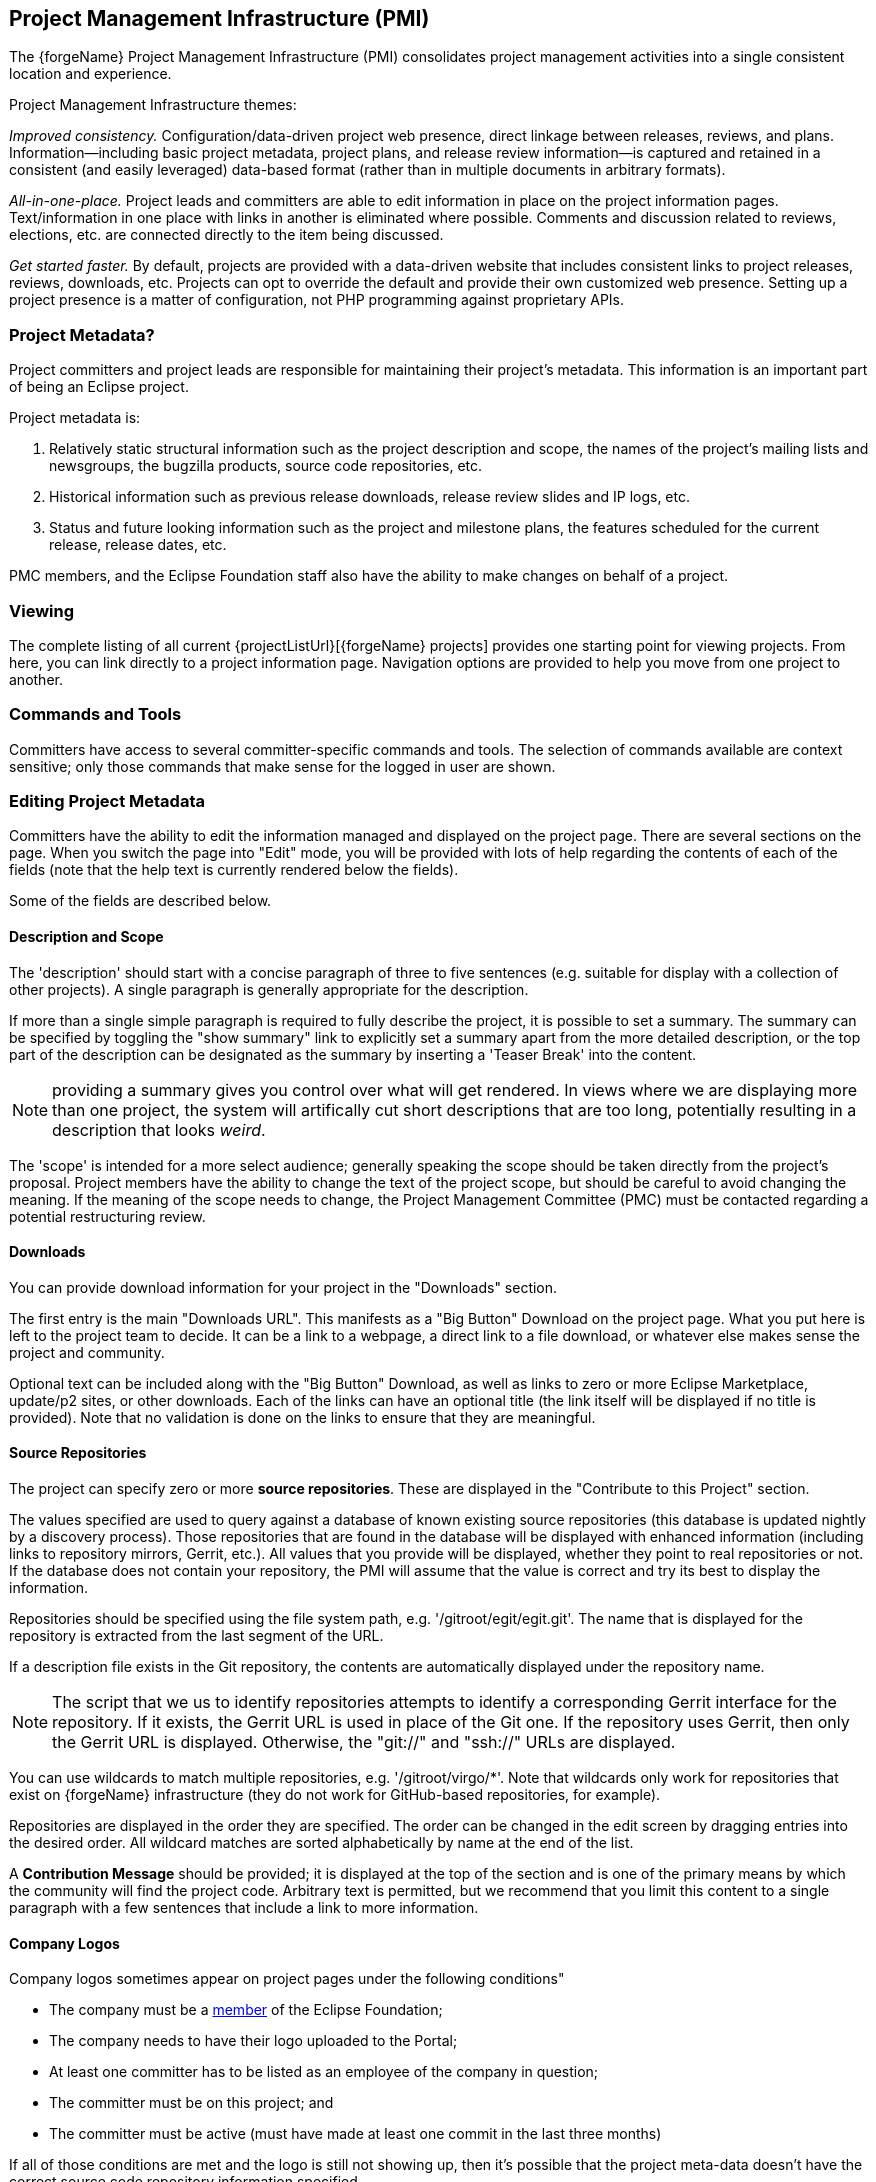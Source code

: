 ifndef::srcimagesdir[:srcimagesdir: ../../images]

[[pmi]]
Project Management Infrastructure (PMI)
---------------------------------------
The {forgeName} Project Management Infrastructure (PMI) consolidates 
project management activities into a single consistent location and experience.

Project Management Infrastructure themes:

_Improved consistency._ Configuration/data-driven project web presence, 
direct linkage between releases, reviews, and plans. Information--including 
basic project metadata, project plans, and release review information--is 
captured and retained in a consistent (and easily leveraged) data-based 
format (rather than in multiple documents in arbitrary formats).

_All-in-one-place._ Project leads and committers are able to edit 
information in place on the project information pages. Text/information in 
one place with links in another is eliminated where possible. Comments and 
discussion related to reviews, elections, etc. are connected directly 
to the item being discussed.

_Get started faster._ By default, projects are provided with a data-driven 
website that includes consistent links to project releases, reviews, 
downloads, etc. Projects can opt to override the default and provide 
their own customized web presence. Setting up a project presence is a 
matter of configuration, not PHP programming against proprietary APIs.

[[pmi-metadata]]
Project Metadata?
~~~~~~~~~~~~~~~~~

Project committers and project leads are responsible for maintaining
their project's metadata. This information is an important part of being
an Eclipse project.

Project metadata is:

1.  Relatively static structural information such as the project
description and scope, the names of the project's mailing lists and
newsgroups, the bugzilla products, source code repositories, etc.
2.  Historical information such as previous release downloads, release
review slides and IP logs, etc.
3.  Status and future looking information such as the project and
milestone plans, the features scheduled for the current release, release
dates, etc.

PMC members, and the Eclipse Foundation staff also have the ability to
make changes on behalf of a project.

[[pmi-viewing]]
Viewing
~~~~~~~

The complete listing of all current
{projectListUrl}[{forgeName} projects] provides
one starting point for viewing projects. From here, you can link
directly to a project information page. Navigation options are provided
to help you move from one project to another.

[[pmi-commands-and-tools]]
Commands and Tools
~~~~~~~~~~~~~~~~~~

Committers have access to several committer-specific
commands and tools. The selection of commands available are context sensitive; only those
commands that make sense for the logged in user are shown.

[[pmi-editing]]
Editing Project Metadata
~~~~~~~~~~~~~~~~~~~~~~~~

Committers have the ability to edit the information managed and displayed
on the project page.
There are several sections on the page. When you switch the page into
"Edit" mode, you will be provided with lots of help regarding the
contents of each of the fields (note that the help text is currently
rendered below the fields).

Some of the fields are described below.

[[pmi-description-and-scope]]
Description and Scope
^^^^^^^^^^^^^^^^^^^^^

The 'description' should start with a concise paragraph of three to five 
sentences (e.g. suitable for display with a collection of other projects). 
A single paragraph is generally appropriate for the
description.

If more than a single simple paragraph is required to fully
describe the project, it is possible to set a summary. The summary
can be specified by toggling the "show summary" link to explicitly
set a summary apart from the more detailed description, or the top
part of the description can be designated as the summary by inserting 
a 'Teaser Break' into the content.

NOTE: providing a summary gives you control over what will get rendered.
In views where we are displaying more than one project, the system
will artifically cut short descriptions that are too long, potentially
resulting in a description that looks _weird_.

The 'scope' is intended for a more select audience; generally speaking the
scope should be taken directly from the project's proposal. Project
members have the ability to change the text of the project scope, but
should be careful to avoid changing the meaning. If the meaning of the
scope needs to change, the Project Management Committee (PMC) must be
contacted regarding a potential restructuring review.

[[pmi-downloads]]
Downloads
^^^^^^^^^

You can provide download information for your project in the "Downloads"
section.

The first entry is the main "Downloads URL". This manifests as a "Big
Button" Download on the project page. What you put here is left to the
project team to decide. It can be a link to a webpage, a direct link to 
a file download, or whatever else makes sense the project and community.

Optional text can be included along with the "Big
Button" Download, as well as links to zero or more Eclipse Marketplace,
update/p2 sites, or other downloads. Each of the links can have an
optional title (the link itself will be displayed if no title is
provided). Note that no validation is done on the links to ensure that
they are meaningful. 

ifeval::["{forgeName}"=="Eclipse"]
_The Eclipse Foundation strongly encourages all projects to create an
maintain and http://marketplace.eclipse.org[Eclipse Marketplace]
presence._
endif::[]

[[source-repositories]]
Source Repositories
^^^^^^^^^^^^^^^^^^^

The project can specify zero or more *source repositories*. These are
displayed in the "Contribute to this Project" section.

The values specified are used to query against a database of known
existing source repositories (this database is updated nightly by a
discovery process). Those repositories that are found in the database
will be displayed with enhanced information (including links to
repository mirrors, Gerrit, etc.). All values that you provide will be
displayed, whether they point to real repositories or not. If the
database does not contain your repository, the PMI will assume that the
value is correct and try its best to display the information.

Repositories should be specified using the file system path, e.g.
'/gitroot/egit/egit.git'. The name that is displayed for the repository
is extracted from the last segment of the URL.

If a description file exists in the Git repository, the contents are
automatically displayed under the repository name.

NOTE: The script that we us to identify repositories attempts to identify a
corresponding Gerrit interface for the repository. If it exists, the
Gerrit URL is used in place of the Git one. If the repository uses
Gerrit, then only the Gerrit URL is displayed. Otherwise, the "git://"
and "ssh://" URLs are displayed.

You can use wildcards to match multiple repositories, e.g.
'/gitroot/virgo/*'. Note that wildcards only work for repositories that
exist on {forgeName} infrastructure (they do not work for GitHub-based
repositories, for example). 

Repositories are displayed in the order they are specified. The order
can be changed in the edit screen by dragging entries into the desired
order. All wildcard matches are sorted alphabetically by name at the end
of the list.

A *Contribution Message* should be provided; it is displayed at
the top of the section and is one of the primary means by which the 
community will find the project code. Arbitrary text is permitted, but we recommend
that you limit this content to a single paragraph with a few sentences
that include a link to more information.

[[pmi-company-logos]]
Company Logos
^^^^^^^^^^^^^

Company logos sometimes appear on project pages under the following
conditions"

* The company must be a http://eclipse.org/membership/[member] of the
Eclipse Foundation;
* The company needs to have their logo uploaded to the Portal;
* At least one committer has to be listed as an employee of the company
in question;
* The committer must be on this project; and
* The committer must be active (must have made at least one commit in
the last three months)

If all of those conditions are met and the logo is still not showing up,
then it's possible that the project meta-data doesn't have the correct
source code repository information specified.

[[pmi-build-technology]]
Build Technology
^^^^^^^^^^^^^^^^

A project can specify a section of text, links, and a selection of the
build technologies employed. Specifying this information makes it easier
for members from the community to understand your build. Links can
include direct links into the Hudson builds, pages of build
instructions, or whatever else the project team feels will help the community build
the project.

[[pmi-technology-types]]
Technology Types
^^^^^^^^^^^^^^^^

A project can specify the types of technology produced by the project.
This is specified in rather broad terms like "OSGi" or "Runtime". The
various technology types manifest as checkboxes on the edit screen. This
information is used to form connections between projects to assist in
navigation and discovery.

Clicking on one of the technology types, will take the user
to a page that lists the projects that produce that particular type of
technology, along with the summary of their description and project logo
(if specified).

[[pmi-releases]]
Releases and Reviews
~~~~~~~~~~~~~~~~~~~~

Projects, Releases, and Reviews are presented as separate records. Each
project record, obviously, represents information about a project. A
project may have multiple releases; information about the release is
represented in a release record. The release record also contains some
review information. This information is included here, because all
releases do not necessarily have a review (a project can opt to provide
some _review_ type information as part of a release record. A project
can have multiple review records; as release reviews are the most common
form of review, most review records will be joined to a release record.

image::{srcimagesdir}/ProjectsReleasesReviews.png["Releases and Reviews"]

A review record, however, does not require a release association. Some
reviews are associated with proposals. Other have no other association
(e.g. termination reviews).

Each <<release,release>> has its own record in the database. Records are connected
directly to a single specific project; a subset of release records
associated with a project are displayed on the project page. An existing
release can be edited in much the same was as a project. Any logged in
project member (committer or project lead) can click the "Edit" button.

NOTE: _Create a single record for each release. *Do not create release records
for milestones.* Enter milestone information in the 'Plan' information
for your release.

A project lead or committer can create a new release by clicking "Create a new release" under
"Committer Commands" on the project page. This opens a dialog requesting
that a date and name be specified. Both of these values can be changed later. 

[[pmi-release-description]]
Description
^^^^^^^^^^^

Describe the release in the 'Description' section. The description
should generally be a concise paragraph describing the focus of the
release (e.g. adding certain functionality, fixing bugs, etc.) in a form
that is appropriate in an aggregation (e.g. a page that displays the
release information for all projects participating in an instance of the
Simultaneous release). The description should provide enough information
to encourage the reader to click the "find out more" link.

[[pmi-release-issues]]
Issues
^^^^^^

The release record will automatically generate a list of targeted bugs.

To populate this list:

* Ensure that the Bugzilla Product is set the to correct value in the
project metadata;
* Set the "target milestones" in Bugzilla need to match the name of your
release.

NOTE: The matching algorithm tries to be as forgiving as possible, a release
  named "3.5", "3.5.0", or "3.5 (Luna)" will--for example--match target
  milestones named "3.5" ,"3.5M1", "3.5 M2", "3.5.0M3", etc., but will
  not match "3.5.1".

The bugs for all projects participating in the release will be included.
Bugs are grouped by Bugzilla product and component.

[[pmi-release-plan]]
Plan
^^^^

<<releases-plan,Project plan>> information belongs in the 'Plan' section. This
information *should* generally be provided early in the development
cycle to allow the various communities the ability to understand and
participate in the release. It is expected that the plan will evolve
over time. Note that all projects are required to provide a plan for
each major and minor release (plans are not required service releases).

[[pmi-release-milestones]]
Milestones
^^^^^^^^^^

Enter the name, date, and optional description for each milestone
expected with the release. 

Projects should generally include more than one milestone build with each
release. To include additional milestones, click the "Add another item"
button. Note that milestones can be dragged into the desired order. To
remove a milestone, leave the "Name" field blank.

[[pmi-review]]
Review
^^^^^^

The release has a <<release-review,'Review'>> section that can be used to provide
information for the associated review. If you provide information here,
the release record itself can be used as review documentation; no
further documentation is required.

Each section on the review page includes a little help to describe the
sort of information that you should provide.

All major and minor releases require a review. Service releases (i.e.
bug fix releases that do not change public APIs or add new
functionality) do not require a review.

If a release requires a review, you can schedule one by clicking the
"Schedule a review" button. The drop-down list above the button contains 
several options for review dates. Pick the one that works best for you.

Note that this form will not appear if a review has already been
scheduled, or the release date does not provide enough time to run a
review (or is in the past). If a review has been scheduled, a link to
the review will appear.

You can edit the review document, but there's really not all that much
to edit. A free-form text field is available and can be used if there is
some need to provide review-specific information that might not
otherwise be an appropriate part of the release record. _This field is
intended for other types of review (e.g. restructuring or termination
reviews); we decided to leave it available for release reviews for cases
in which it might be useful rather than suppress it._

When the review is displayed, it automatically includes the _review_
information from the release record; it shows the review-specific
information at the top of the page, and includes the _review_
information from the release as the rest of the page contents.

This can make things a bit confusing when you want to make changes to
the metadata for a review record. Just remember that the _review_
information for a release is stored in the release record.

ifeval::["{forgeName}"=="Eclipse"]
[[pmi-joining-a-simultaneous-release]]
Joining a Simultaneous Release
~~~~~~~~~~~~~~~~~~~~~~~~~~~~~~

Projects cannot add themselves directly to a simultaneous release (e.g.
https://projects.eclipse.org/releases/luna[Luna]), but rather must be
added by the EMO (there is a
https://bugs.eclipse.org/bugs/show_bug.cgi?id=402190[bug open] to extend
this ability to planning council members).

To join a simultaneous release:

1.  Create a release record:
* Provide at least a description of the release initially;
* The date of the release should generally match that of the
simultaneous release;
2.  Send a note to the planning council (Eclipse projects normally do
this via the
https://dev.eclipse.org/mailman/listinfo/cross-project-issues-dev[cross-project-issues-dev
mailing list]) with the name of your project, the name/number of the
release, and the offset.

The offset indicates how many days after the start of the aggregation
process for a milestone your project's bits will be available. If your
project's bits depend on a +pass:[+1]+ project's bits then your project is
probably a +pass:[+2]+ project, for example.
endif::[]